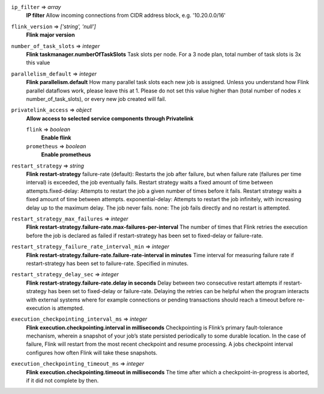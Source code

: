 
``ip_filter`` => *array*
  **IP filter** Allow incoming connections from CIDR address block, e.g. '10.20.0.0/16'



``flink_version`` => *['string', 'null']*
  **Flink major version** 



``number_of_task_slots`` => *integer*
  **Flink taskmanager.numberOfTaskSlots** Task slots per node. For a 3 node plan, total number of task slots is 3x this value



``parallelism_default`` => *integer*
  **Flink parallelism.default** How many parallel task slots each new job is assigned. Unless you understand how Flink parallel dataflows work, please leave this at 1. Please do not set this value higher than (total number of nodes x number_of_task_slots), or every new job created will fail.



``privatelink_access`` => *object*
  **Allow access to selected service components through Privatelink** 

  ``flink`` => *boolean*
    **Enable flink** 

  ``prometheus`` => *boolean*
    **Enable prometheus** 



``restart_strategy`` => *string*
  **Flink restart-strategy** failure-rate (default): Restarts the job after failure, but when failure rate (failures per time interval) is exceeded, the job eventually fails. Restart strategy waits a fixed amount of time between attempts.fixed-delay: Attempts to restart the job a given number of times before it fails. Restart strategy waits a fixed amount of time between attempts. exponential-delay: Attempts to restart the job infinitely, with increasing delay up to the maximum delay. The job never fails. none: The job fails directly and no restart is attempted.



``restart_strategy_max_failures`` => *integer*
  **Flink restart-strategy.failure-rate.max-failures-per-interval** The number of times that Flink retries the execution before the job is declared as failed if restart-strategy has been set to fixed-delay or failure-rate.



``restart_strategy_failure_rate_interval_min`` => *integer*
  **Flink restart-strategy.failure-rate.failure-rate-interval in minutes** Time interval for measuring failure rate if restart-strategy has been set to failure-rate. Specified in minutes.



``restart_strategy_delay_sec`` => *integer*
  **Flink restart-strategy.failure-rate.delay in seconds** Delay between two consecutive restart attempts if restart-strategy has been set to fixed-delay or failure-rate. Delaying the retries can be helpful when the program interacts with external systems where for example connections or pending transactions should reach a timeout before re-execution is attempted.



``execution_checkpointing_interval_ms`` => *integer*
  **Flink execution.checkpointing.interval in milliseconds** Checkpointing is Flink’s primary fault-tolerance mechanism, wherein a snapshot of your job’s state persisted periodically to some durable location. In the case of failure, Flink will restart from the most recent checkpoint and resume processing. A jobs checkpoint interval configures how often Flink will take these snapshots.



``execution_checkpointing_timeout_ms`` => *integer*
  **Flink execution.checkpointing.timeout in milliseconds** The time after which a checkpoint-in-progress is aborted, if it did not complete by then.



